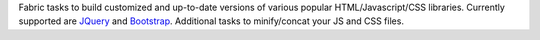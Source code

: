 Fabric tasks to build customized and up-to-date
versions of various popular HTML/Javascript/CSS libraries. Currently supported
are `JQuery <http://jquery.com/>`_ and `Bootstrap
<http://getbootstrap.com/>`_. Additional tasks to minify/concat your JS and CSS files.

